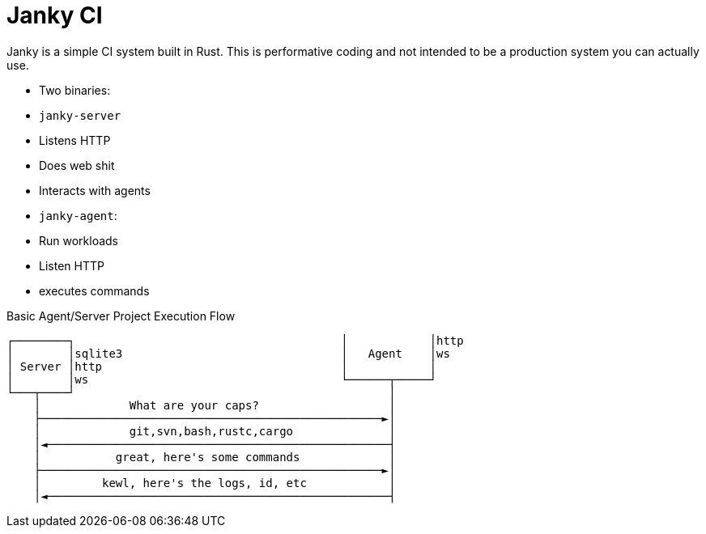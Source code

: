 = Janky CI

Janky is a simple CI system built in Rust. This is performative coding and not
intended to be a production system you can actually use.

* Two binaries:
  * `janky-server`
    * Listens HTTP
    * Does web shit
    * Interacts with agents
  * `janky-agent`:
    * Run workloads
    * Listen HTTP
    * executes commands

.Basic Agent/Server Project Execution Flow
[source]
----
┌────────┐                                       │            │http
│        │sqlite3                                │   Agent    │ws
│ Server │http                                   │            │
│        │ws                                     └──────┬─────┘
└───┬────┘                                              │
    │             What are your caps?                   │
    ├──────────────────────────────────────────────────►│
    │             git,svn,bash,rustc,cargo              │
    │◄──────────────────────────────────────────────────┤
    │           great, here's some commands             │
    ├──────────────────────────────────────────────────►│
    │         kewl, here's the logs, id, etc            │
    │◄──────────────────────────────────────────────────┤
----
